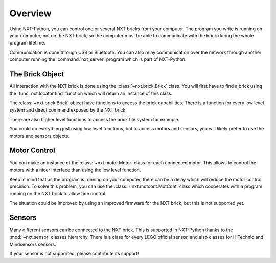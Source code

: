 Overview
========

Using NXT-Python, you can control one or several NXT bricks from your
computer. The program you write is running on your computer, not on the NXT
brick, so the computer must be able to communicate with the brick during the
whole program lifetime.

Communication is done through USB or Bluetooth. You can also relay
communication over the network through another computer running the
:command:`nxt_server` program which is part of NXT-Python.


The Brick Object
----------------

All interaction with the NXT brick is done using the :class:`~nxt.brick.Brick`
class. You will first have to find a brick using the :func:`nxt.locator.find`
function which will return an instance of this class.

The :class:`~nxt.brick.Brick` object have functions to access the brick
capabilities. There is a function for every low level system and direct
command exposed by the NXT brick.

There are also higher level functions to access the brick file system for
example.

You could do everything just using low level functions, but to access motors
and sensors, you will likely prefer to use the motors and sensors objects.


Motor Control
-------------

You can make an instance of the :class:`~nxt.motor.Motor` class for each
connected motor. This allows to control the motors with a nicer interface than
using the low level function.

Keep in mind that as the program is running on your computer, there can be a
delay which will reduce the motor control precision. To solve this problem,
you can use the :class:`~nxt.motcont.MotCont` class which cooperates with a
program running on the NXT brick to allow fine control.

The situation could be improved by using an improved firmware for the NXT
brick, but this is not supported yet.


Sensors
-------

Many different sensors can be connected to the NXT brick. This is supported in
NXT-Python thanks to the :mod:`~nxt.sensor` classes hierarchy. There is a
class for every LEGO official sensor, and also classes for HiTechnic and
Mindsensors sensors.

If your sensor is not supported, please contribute its support!
